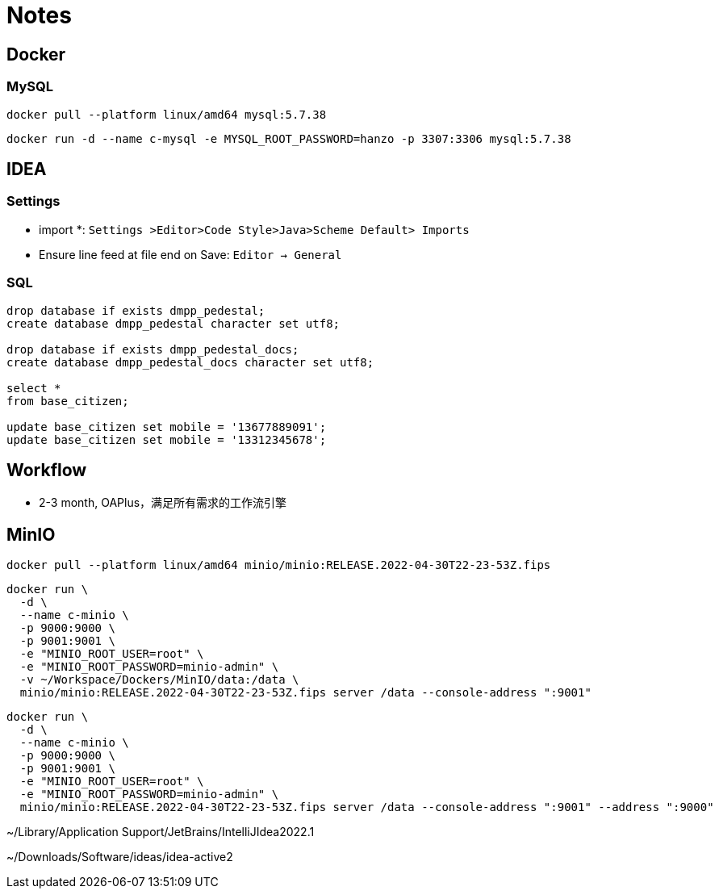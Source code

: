 = Notes

== Docker

=== MySQL

[,bash]
----
docker pull --platform linux/amd64 mysql:5.7.38
----

[,bash]
----
docker run -d --name c-mysql -e MYSQL_ROOT_PASSWORD=hanzo -p 3307:3306 mysql:5.7.38
----

== IDEA

=== Settings

- import *: `Settings >Editor>Code Style>Java>Scheme Default> Imports`
- Ensure line feed at file end on Save: `Editor -> General`

=== SQL

[,SQL]
----
drop database if exists dmpp_pedestal;
create database dmpp_pedestal character set utf8;

drop database if exists dmpp_pedestal_docs;
create database dmpp_pedestal_docs character set utf8;

select *
from base_citizen;

update base_citizen set mobile = '13677889091';
update base_citizen set mobile = '13312345678';
----

== Workflow

- 2-3 month, OAPlus，满足所有需求的工作流引擎

== MinIO

[,bash]
----
docker pull --platform linux/amd64 minio/minio:RELEASE.2022-04-30T22-23-53Z.fips
----

[,bash]
----
docker run \
  -d \
  --name c-minio \
  -p 9000:9000 \
  -p 9001:9001 \
  -e "MINIO_ROOT_USER=root" \
  -e "MINIO_ROOT_PASSWORD=minio-admin" \
  -v ~/Workspace/Dockers/MinIO/data:/data \
  minio/minio:RELEASE.2022-04-30T22-23-53Z.fips server /data --console-address ":9001"
----

[,bash]
----
docker run \
  -d \
  --name c-minio \
  -p 9000:9000 \
  -p 9001:9001 \
  -e "MINIO_ROOT_USER=root" \
  -e "MINIO_ROOT_PASSWORD=minio-admin" \
  minio/minio:RELEASE.2022-04-30T22-23-53Z.fips server /data --console-address ":9001" --address ":9000"
----


~/Library/Application Support/JetBrains/IntelliJIdea2022.1

~/Downloads/Software/ideas/idea-active2